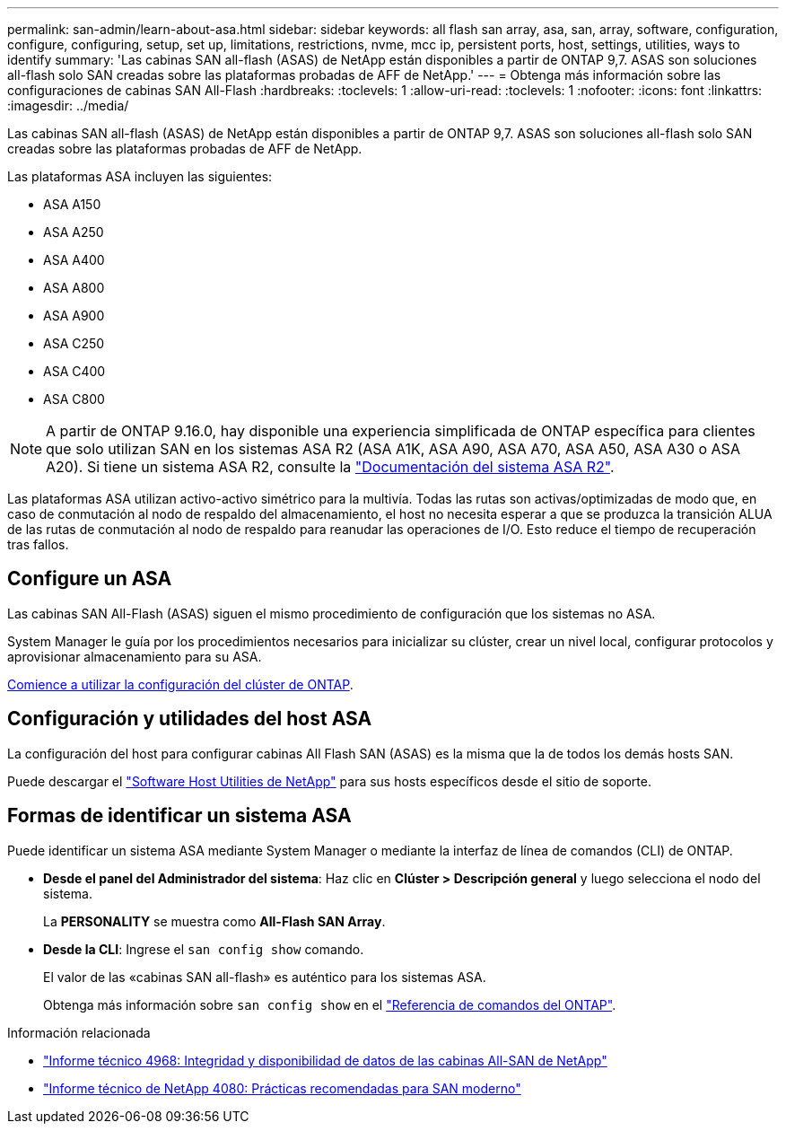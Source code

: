 ---
permalink: san-admin/learn-about-asa.html 
sidebar: sidebar 
keywords: all flash san array, asa, san, array, software, configuration, configure, configuring, setup, set up, limitations, restrictions, nvme, mcc ip, persistent ports, host, settings, utilities, ways to identify 
summary: 'Las cabinas SAN all-flash (ASAS) de NetApp están disponibles a partir de ONTAP 9,7. ASAS son soluciones all-flash solo SAN creadas sobre las plataformas probadas de AFF de NetApp.' 
---
= Obtenga más información sobre las configuraciones de cabinas SAN All-Flash
:hardbreaks:
:toclevels: 1
:allow-uri-read: 
:toclevels: 1
:nofooter: 
:icons: font
:linkattrs: 
:imagesdir: ../media/


[role="lead"]
Las cabinas SAN all-flash (ASAS) de NetApp están disponibles a partir de ONTAP 9,7. ASAS son soluciones all-flash solo SAN creadas sobre las plataformas probadas de AFF de NetApp.

Las plataformas ASA incluyen las siguientes:

* ASA A150
* ASA A250
* ASA A400
* ASA A800
* ASA A900
* ASA C250
* ASA C400
* ASA C800



NOTE: A partir de ONTAP 9.16.0, hay disponible una experiencia simplificada de ONTAP específica para clientes que solo utilizan SAN en los sistemas ASA R2 (ASA A1K, ASA A90, ASA A70, ASA A50, ASA A30 o ASA A20). Si tiene un sistema ASA R2, consulte la link:https://docs.netapp.com/us-en/asa-r2/index.html["Documentación del sistema ASA R2"^].

Las plataformas ASA utilizan activo-activo simétrico para la multivía. Todas las rutas son activas/optimizadas de modo que, en caso de conmutación al nodo de respaldo del almacenamiento, el host no necesita esperar a que se produzca la transición ALUA de las rutas de conmutación al nodo de respaldo para reanudar las operaciones de I/O. Esto reduce el tiempo de recuperación tras fallos.



== Configure un ASA

Las cabinas SAN All-Flash (ASAS) siguen el mismo procedimiento de configuración que los sistemas no ASA.

System Manager le guía por los procedimientos necesarios para inicializar su clúster, crear un nivel local, configurar protocolos y aprovisionar almacenamiento para su ASA.

xref:../software_setup/concept_decide_whether_to_use_ontap_cli.html[Comience a utilizar la configuración del clúster de ONTAP].



== Configuración y utilidades del host ASA

La configuración del host para configurar cabinas All Flash SAN (ASAS) es la misma que la de todos los demás hosts SAN.

Puede descargar el link:https://mysupport.netapp.com/NOW/cgi-bin/software["Software Host Utilities de NetApp"^] para sus hosts específicos desde el sitio de soporte.



== Formas de identificar un sistema ASA

Puede identificar un sistema ASA mediante System Manager o mediante la interfaz de línea de comandos (CLI) de ONTAP.

* *Desde el panel del Administrador del sistema*: Haz clic en *Clúster > Descripción general* y luego selecciona el nodo del sistema.
+
La *PERSONALITY* se muestra como *All-Flash SAN Array*.

* *Desde la CLI*: Ingrese el `san config show` comando.
+
El valor de las «cabinas SAN all-flash» es auténtico para los sistemas ASA.

+
Obtenga más información sobre `san config show` en el link:https://docs.netapp.com/us-en/ontap-cli/san-config-show.html["Referencia de comandos del ONTAP"^].



.Información relacionada
* link:https://www.netapp.com/pdf.html?item=/media/85671-tr-4968.pdf["Informe técnico 4968: Integridad y disponibilidad de datos de las cabinas All-SAN de NetApp"^]
* link:https://www.netapp.com/pdf.html?item=/media/10680-tr4080pdf.pdf["Informe técnico de NetApp 4080: Prácticas recomendadas para SAN moderno"^]

